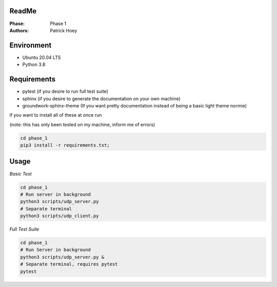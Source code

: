 ReadMe
======
:Phase:
   Phase 1
:Authors:
   Patrick Hoey

Environment
===========
- Ubuntu 20.04 LTS
- Python 3.8

Requirements
============
- pytest (if you desire to run full test suite)
- sphinx (if you desire to generate the documentation on your own machine)
- groundwork-sphinx-theme (If you want pretty documentation instead of being a basic light theme normie)

if you want to install all of these at once run

(note: this has only been tested on my machine, inform me of errors)

.. code-block:: bash

   cd phase_1
   pip3 install -r requirements.txt;

Usage
=====
*Basic Test*

.. code-block:: bash

   cd phase_1
   # Run server in background
   python3 scripts/udp_server.py
   # Separate terminal
   python3 scripts/udp_client.py

*Full Test Suite*

.. code-block:: bash

   cd phase_1
   # Run Server in background
   python3 scripts/udp_server.py &
   # Separate terminal, requires pytest
   pytest

